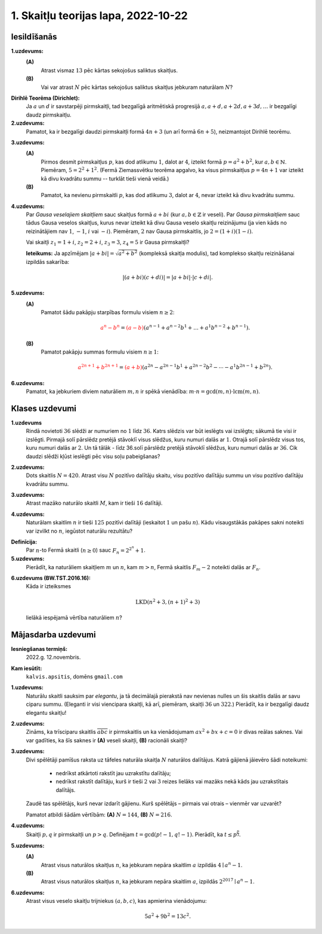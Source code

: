 1. Skaitļu teorijas lapa, 2022-10-22
========================================

Iesildīšanās
--------------

.. ...............
.. TODO for tests.
.. ...............
.. Pirmskaitļu atstarpes (gaps) pamazām palielinās. Parādām Wiki lapu ar pirmskaitļu gaps.
.. Kas notiek ar skaitļiem, kuri dalās ar ļoti daudziem nelieliem skaitļiem...
.. N! utml. ir šādi piemēri.
.. Piemēri, kuros uzrakstīti vienkārši fakti par dalāmību (ar vertikālo svītriņu vai 3 punktiņiem)
.. Var būt arī vienkārši kvantori uzlikti tam visam.

**1.uzdevums:**
  **(A)**
    Atrast vismaz :math:`13` pēc kārtas sekojošus saliktus skaitļus.

  **(B)**
    Vai var atrast :math:`N` pēc kārtas sekojošus saliktus skaitļus jebkuram naturālam :math:`N`?

.. only:: Internal

  **Atbilde:**

  **(A)**
    Var sareizināt visus pirmskaitļus no :math:`2` līdz :math:`13`:

    .. math::

      N = 2 \cdot 3 \cdot 5 \cdot 7 \cdot 11 \cdot 13 = 30030.

    Izrakstām skaitļus :math:`N+2,\ldots,N+14`:

    .. math::

      \begin{array}{ll}
      N+2 = 30032 & \mbox{dalās ar $2$} \\
      N+3 = 30033 & \mbox{dalās ar $3$} \\
      N+4 = 30034 & \mbox{dalās ar $2$} \\
      \ldots & \ldots \\
      N+13 = 30043 & \mbox{dalās ar $13$} \\
      N+14 = 30044 & \mbox{dalās ar $2$ un ar $7$} \\
      \end{array}

    Piemēram :math:`N+13` dalās ar :math:`13`, jo gan :math:`N`, gan :math:`13` dalās ar
    :math:`13`.

    Šī konstrukcija intervālam :math:`[30032; 30044]` negarantē, ka skaitļi ir iespējami mazi, jo
    eksistē daudzi citi intervāli, kuros ir :math:`13` pēc kārtas sekojoši salikti skaitļi.
    Piemēram, intervāls :math:`[114; 126]` arī satur :math:`13` pēc kārtas sekojošus saliktus skaitļus.

  **(B)**
    Arī patvaļīgam :math:`N` var atrast :math:`N` pēc kārtas sekojošus saliktus skaitļus.
    Var izvēlēties naturālu skaitļu intervālu :math:`\left[ (N+1)! + 2; (N+1)! + (N+1) \right]`.

  :math:`\square`




.. ...............
.. TODO for tests.
.. ...............
.. Eiklīda pamatojums, ka pirmskaitļu ir bezgalīgi daudz.
.. Eratostēna režģa veidošana notiek bezgalīgi daudzos soļos (nav intuitīvi)
.. Tests: Atrast pirmos divus saliktos skaitļus, kurus "izbrāķē" kā tos, kuri dalās ar 11.
.. Vai varētu gadīties, ka tikai 4n+1 pirmskaitļu ir bezgalīgi daudz, bet 4n+3 ir galīgs skaits.
.. Vai 4n+3 skaitlim obligāti ir kāds pirmreizinātājs formā 4n+3

.. Tests: Eratostēna režģis kā vieta, kurā var ieraudzīt Dirihlē teorēmu un arī Eilera funkciju.


**Dirihlē Teorēma (Dirichlet):**
  Ja :math:`a` un :math:`d` ir savstarpēji pirmskaitļi,
  tad bezgalīgā aritmētiskā progresijā
  :math:`a, a+d, a+2d, a+3d, \ldots` ir bezgalīgi daudz pirmskaitļu.

**2.uzdevums:**
  Pamatot, ka ir bezgalīgi daudzi pirmskaitļi formā :math:`4n+3` (un arī formā :math:`6n+5`),
  neizmantojot Dirihlē teorēmu.

.. only:: Internal


  **Atbilde:**

    Veidojam Eiklīda pierādījuma variantu. Pieņemsim, ka pirmskaitļu, kuri ir formā :math:`4n+3`
    ir tikai galīgs skaits. Apzīmējam tos ar :math:`p_1,p_2,\ldots,p_k` kādam galīgam :math:`k`.

    (Ja tagad burtiski atkārtotu Eiklīda pierādījumu, tad būtu jāveido visu šo pirmskaitļu reizinājums plus :math:`1`.
    Bet tā kā tas ir pāra skaitlis, mums to nebūs ērti aplūkot, jo pāra skaitļi dalās ar pirmskaitli :math:`2`,
    un varbūt visi citi pirmreizinātāji tiem ir formā :math:`4n+1`).
    Tai vietā aplūkojam šādu skaitli:

    .. math::

      N = 2 \cdot p_1 \cdot p_2 \cdot \ldots \cdot p_k + 1.

    Viegli redzēt, ka tas ir nepāra skaitlis. Turklāt, tā kā visu :math:`p_i` reizinājums arī ir nepāra skaitlis,
    ko apzīmējam ar :math:`2n^{\ast}+1`. Tad :math:`N=2 \cdot (2n^{\ast}+1) + 1 = 4n^{\ast}+2+1 = 4n^{\ast}+3`.

    Skaitlis :math:`N` nedalās ne ar vienu pirmskaitli :math:`p_i` no mūsu saraksta (kas pēc pieņēmuma satur visus
    pirmskaitļus formā :math:`4n+1`) -- visi dalīšanas atlikumi ar :math:`p_i` vienādi ar :math:`1`.
    Ja :math:`N` pats būtu pirmskaitlis, tad tā uzreiz ir pretruna, jo tas arī ir formā :math:`4n^{\ast} + 1`,
    bet nav mūsu sarakstā.

    Atliek iespēja, ka :math:`N` ir salikts skaitlis. Bet arī šādā gadījumā nav iespējams, ka visi tā pirmreizinātāji
    ir formā :math:`4n+1` (jo sareizinot divus skaitļus :math:`4n+1` un :math:`4m+1`, iegūtais rezultāts arī
    dod atlikumu :math:`1`, dalot ar :math:`4`). Tātad, kāds no skaitļa :math:`N` pirmreizinātājiem ir
    pirmskaitlis formā :math:`4n+3`, kas tomēr nav mūsu sarakstā. Arī šī ir pretruna ar pieņēmumu, ka visu
    šo pirmskaitļu ir tikai galīgs skaits un visus tos var sareizināt.


  :math:`\square`


**3.uzdevums:**
  **(A)**
    Pirmos desmit pirmskaitļus :math:`p`, kas dod atlikumu :math:`1`, dalot ar :math:`4`,
    izteikt formā :math:`p = a^2 + b^2`, kur :math:`a,b \in \mathbb{N}`.
    Piemēram, :math:`5 = 2^2 + 1^2`. (Fermā Ziemassvētku teorēma apgalvo, ka visus pirmskaitļus :math:`p=4n+1`
    var izteikt kā divu kvadrātu summu -- turklāt tieši vienā veidā.)

  **(B)**
    Pamatot, ka nevienu pirmskaitli :math:`p`, kas dod atlikumu :math:`3`, dalot ar :math:`4`,
    nevar izteikt kā divu kvadrātu summu.

.. only:: Internal

  **Atbilde:**

  **(A)**

    .. math::

      \begin{array}{l}
      5 = 2^2 + 1^2,\\
      13 = 3^2 + 2^2,\\
      17 = 4^2 + 1^2,\\
      29 = 5^2 + 2^2,\\
      37 = 6^2 + 1^2,\\
      41 = 5^2 + 4^2,\\
      53 = 7^2 + 2^2,\\
      61 = 6^2 + 5^2,\\
      73 = 8^2 + 3^2,\\
      89 = 8^2 + 5^2,\\
      97 = 9^2 + 4^2.\\
      \end{array}

  **(B)**
    Ja nepāra pirmskaitlis ir izsakāms formā :math:`4n+3`, tad tas var būt divu
    pilnu kvadrātu summa :math:`a^2 + b^2` tikai tad, ja viens no skaitļiem :math:`a,b`
    ir pāra skaitlis, bet otrs -- nepāra skaitlis.
    Bet pāra skaitļa kvadrāts vienmēr dod atlikumu :math:`0`, dalot ar :math:`4`,
    un nepāra skaitļa kvadrāts :math:`b^2 = (2k+1)^2 = 4k^2 + 4k+1` vienmēr dod
    atlikumu :math:`1`, dalot ar :math:`1`.

    Tādēļ abu šo kvadrātu summa vienmēr dos atlikumu :math:`1`, dalot ar :math:`4`;
    atlikums nevar būt vienāds ar :math:`3`.

  :math:`\square`

.. ...............
.. TODO for tests.
.. ...............
.. Rūtiņu režģī parādās :math:`\sqrt{p}` garumā kaut kāds nogrieznis.
.. Kāda varētu būt skaitļa :math:`p` vērtība?

.. Sareizināti 5 skaitļi formā (4n+1) un 2 skaitļi formā (4n+3).
.. atrast viņu reizinājuma atlikumu, dalot ar 4.



**4.uzdevums:**
  Par *Gausa veselajiem skaitļiem* sauc skaitļus formā :math:`a + bi` (kur :math:`a,b \in \mathbb{Z}` ir veseli).
  Par *Gausa pirmskaitļiem* sauc tādus Gausa veselos skaitļus, kurus
  nevar izteikt kā divu Gausa veselo skaitļu
  reizinājumu (ja vien kāds no reizinātājiem nav :math:`1`, :math:`-1`,
  :math:`i` vai :math:`-i`).
  Piemēram, :math:`2` nav Gausa pirmskaitlis, jo :math:`2 = (1 + i)(1 - i)`.

  Vai skaitļi :math:`z_1 = 1+i`, :math:`z_2 = 2+i`, :math:`z_3 = 3`, :math:`z_4 = 5` ir Gausa pirmskaitļi?

  **Ieteikums:** Ja apzīmējam :math:`|a+bi| = \sqrt{a^2 + b^2}` (kompleksā skaitļa modulis), tad
  komplekso skaitļu reizināšanai izpildās sakarība:

  .. math::

    |(a + bi)(c + di)| = |a + bi| \cdot |c + di|.


.. only:: Internal

  **Atbilde:**

    **(A)**
      :math:`|z_1| = |1+i| = \sqrt{1^2 + 1^2} = \sqrt{2}`. Šo skaitli var izteikt kā divu citu komplekso
      skaitļu moduļu reizinājumu tikai tad, ja viens no moduļiem arī ir :math:`\sqrt{2}`, bet otrs ir
      :math:`1`. (Ievērosim, ka ikviena Gausa skaitļa modulis ir kāda vesela skaitļa kvadrātsakne.)
      Tā kā viens no reizinātājiem ir ar moduli :math:`1`, tad šis reizinātājs noteikti ir :math:`1`, :math:`-1`,
      :math:`i` vai :math:`-i`. Tādēļ :math:`z_1 = 1+i` ir Gausa pirmskaitlis.

    **(B)**
      :math:`|z_2| = |2+i| = \sqrt{2^2 + 1^2} = \sqrt{5}`. Arī šo skaitli var izteikt kā divu veselu skaitļu
      kvadrātsakņu reizinājumu tikai tad, ja viena no kvadrātsaknēm ir vienāda ar :math:`1`. Līdzīgi kā
      iepriekš iegūstam, ka :math:`z_2 = 2+i` ir Gausa pirmskaitlis.

    **(C)**
      :math:`z_3 = 3` arī ir Gausa pirmskaitlis. Jo :math:`|z_3| = |3+0i| = \sqrt{3^2 + 0^2} = 3`.
      Šo skaitli var izteikt kā divu veselu skaitļu kvadrātsakņu reizinājumu vai nu kā :math:`\sqrt{3} \cdot \sqrt{1}`,
      vai nu kā :math:`\sqrt{3} \cdot \sqrt{3}`.
      Pirmajā gadījumā viens no reizinātājiem ir :math:`1`, :math:`-1`,
      :math:`i` vai :math:`-i`. Bet otrais gadījums nav iespējams, jo :math:`a^2 + b^2 \neq 3` nekādiem
      veseliem skaitļiem :math:`a,b` (izriet no iepriekšējā uzdevuma, jo skaitlis :math:`3` dod atlikumu :math:`3`,
      dalot ar :math:`4`.)

    **(D)**
      :math:`z_4 = 5` nav Gausa pirmskaitlis, jo to iespējams izteikt kā reizinājumu: :math:`5 = (2+i)(2-i) = 4 - i^2 = 4 -(-1)`.


  :math:`\square`

**5.uzdevums:**
  **(A)**
    Pamatot šādu pakāpju starpības formulu visiem :math:`n \geq 2`:

    .. math::

      \textcolor{red}{a^n - b^n} =
      \textcolor{red}{(a-b)}\left( a^{n-1}+a^{n-2}b^1 + \ldots +
      a^1b^{n-2} + b^{n-1} \right).

  **(B)**
    Pamatot pakāpju summas formulu visiem :math:`n \geq 1`:

    .. math::

      \textcolor{red}{a^{2n+1} + b^{2n+1}} =
      \textcolor{red}{(a+b)}\left( a^{2n} - a^{2n-1}b^1 +
      a^{2n-2}b^2 - \cdots - a^1b^{2n-1} + b^{2n} \right).

.. only:: Internal

  **Atbilde:**

    Par minēto algebrisko identitāšu pareizību var pārliecināties, atverot iekavas abās izteiksmēs.
    Starp citu, pirmajai no identitātēm ir tiešs sakars ar ģeometriskas progresijas summas formulu:

    .. math::

      1 + q + q^2 + \ldots + q^{n-1} = \frac{q^n - 1}{q-1}

    jeb

    .. math::

      \left( q-1 \right) \left( 1 + q + q^2 + \ldots + q^{n-1}  \right) = q^n - 1

    Tā ir tā pati formula, ja ievieto :math:`a = q` un :math:`b = 1`.

  :math:`\square`

**6.uzdevums:**
  Pamatot, ka jebkuriem diviem naturāliem :math:`m,n` ir spēkā vienādība:
  :math:`m \cdot n = \gcd(m,n) \cdot \operatorname{lcm}(m,n)`.


.. only:: Internal

  **Atbilde:**

    Šis ir svarīgs teorijas rezultāts -- tas ļauj efektīvi izteikt mazāko kopīgo dalāmo tad, ja
    zināms lielākais kopīgais dalītājs (piemēram, atrasts ar Eiklīda algoritmu). Vai arī otrādi --
    lielāko kopīgo dalītāju :math:`\gcd(m,n)` var izteikt, ja zināms
    mazākais kopīgais dalāmais :math:`\operatorname{lcm}(m,n)`.
    Sk. `<https://math.stackexchange.com/questions/470807/prove-that-gcdm-n-times-mboxlcmm-n-m-times-n>`_.

    Šis pats pierādījums (ar ilustrāciju skaitļiem :math:`m = 300` un :math:`n = 630`) dots
    mūsu mācību grāmatā, 16.lpp.
    Sk. `<http://www.dudajevagatve.lv/training/numtheory/ntjun01-divisibility.pdf>`_.


  :math:`\square`


Klases uzdevumi
-------------------

**1.uzdevums**
  Rindā novietoti :math:`36` slēdži ar numuriem no :math:`1` līdz :math:`36`.
  Katrs slēdzis var būt ieslēgts vai izslēgts; sākumā tie visi ir izslēgti.
  Pirmajā solī pārslēdz pretējā stāvoklī visus slēdžus, kuru
  numuri dalās ar :math:`1`. Otrajā solī pārslēdz visus tos, kuru
  numuri dalās ar :math:`2`. Un tā tālāk - līdz 36.solī pārslēdz pretējā
  stāvoklī slēdžus, kuru numuri dalās ar :math:`36`.
  Cik daudzi slēdži kļūst ieslēgti pēc visu soļu pabeigšanas?

.. only:: Internal

  **Atbilde:**

    Ieslēgti kļūst tie slēdži, kurus pārslēdz nepāra skaitu reižu (t.i. visi tie slēdžu
    numuri, kuriem ir nepāra skaits pozitīvu dalītāju).
    Jebkura naturāla skaitļa :math:`n` dalītāji ir sagrupējami pa pāriem
    (dalītājam :math:`a` atbilst otrs dalītājs :math:`b = n/a`, kuram :math:`a \cdot b = n`).

    Vienīgie skaitļi, kuriem ir nepāra  skaits dalītāju ir tie, kuriem kāds no dalītājiem :math:`d`
    nonāk pārī pats ar sevi, t.i. :math:`d = n/d` jeb :math:`d^2 = n`.
    Skaitļi ar nepāra skaitu dalītāju ir tieši visi pilnie kvadrāti.

    Intervālā :math:`[1;36]` ir pavisam seši pilni kvadrāti: :math:`\{ 1,4,9,16,25,36 \}`.
    Tie arī ir tie slēdži, kuri pēc visu soļu pabeigšanas paliek ieslēgti.

  :math:`\square`


.. vajag pamatojumu, ka tikai pilniem kvadrātiem ir
.. pamatot, ka 2017 ir pirmskaitlis - pietiek pārbaudīt no 2 līdz 43.

**2.uzdevums:**
  Dots skaitlis :math:`N = 420`.
  Atrast visu :math:`N` pozitīvo dalītāju skaitu,
  visu pozitīvo dalītāju summu un visu pozitīvo dalītāju kvadrātu summu.

.. Izpratne par to, cik dažādu saskaitāmo rodas, ja atver iekavas izteiksmēs.
.. Tests: Piemeklēt izteiksmi, kas izsaka skaitļa 60 pozitīvo dalītāju apgriezto lielumu summu.

.. only:: Internal

  **Atbilde:**

    Sadalām skaitli pirmreizinātājos:

    .. math::

      420 = 2^2 \cdot 3^1 \cdot 5^1 \cdot 7^1.

  **(A)**
    Dalītāju skaits šim skaitlim ir :math:`\sigma_0(420) = (2+1)(1+1)(1+1)(1+1) = 24`.
    To var iegūt kombinatoriski (katrs skaitļa :math:`420` dalītājs :math:`d` satur tos pašus pirmreizinātājus:
    :math:`d = 2^{k_1} 3^{k_2} 5^{k_3} 7^{k_4}`, kur :math:`k_1,k_2,k_3,k_4` nevar pārsniegt
    attiecīgo pirmskaitļu pakāpes skaitlī :math:`420`. Tātad :math:`k_1` var izvēlēties trīs veidos (0,1,2),
    bet visus pārējos kāpinātājus :math:`k_i` var izvēlēties tikai divos veidos.)

  **(B)**
    Dalītāju summa šim skaitlim ir

    .. math::

      \sigma_1(420) = \left(1 + 2 + 2^2 \right) \cdot \left(1 + 3 \right) \cdot \left( 1 + 5 \right) \cdot \left( 1+7 \right) = 1344.

    Atverot iekavas šajā izteiksmē, iegūsim :math:`24` saskaitāmos -- katrs saskaitāmais atbilst citam skaitļa
    :math:`420` dalītājam.

  **(C)**
    Dalītāju kvadrātu summa šim skaitlim ir

    .. math::

      \sigma_2(420) = \left(1 + 2^2 + 2^4 \right) \cdot \left(1 + 3^2 \right) \cdot \left( 1 + 5^2 \right) \cdot \left( 1+7^2 \right) = 273000.

    Arī par šo var pārliecināties, atverot iekavas.

  :math:`\square`



**3.uzdevums:**
  Atrast mazāko naturālo skaitli :math:`M`, kam ir tieši :math:`16` dalītāji.

.. Kombinatoriski pārskaitīt variantus (sadalījumam pirmreizinātājos) tā, lai būtu 16 dalītāji.

.. only:: Internal

  **Atbilde:**

    Skaitlim :math:`M` nevar būt vairāk kā četri pirmreizinātāji.
    Ja :math:`M = p_1^ap_2^bp_3^cp_4^d`, tam ir
    :math:`(a+1)(b+1)(c+1)(d+1)` dalītāji.
    Var iegūt rezultātu :math:`16`, ja :math:`a =b = c = d =1`.
    Savukārt, ja dažādo :math:`M` pirmreizinātāju
    ir vairāk kā četri, tad :math:`M` būtu vismaz :math:`2^5 = 32`
    dalītāji.

    Šķirosim dažādus gadījumus, kā :math:`16` var izteikt
    ne vairāk kā četru dažādu pirmskaitļu (vai to pakāpju) reizinājumu.
    Dalītāju skaitu nosaka pirmreizinātāju pakāpes, nevis tas, kā
    izvēlēti paši pirmreizinātāji. Tāpēc sadalījumus pirmreizinātājos
    šķirosim pēc pirmreizinātāju pakāpēm, veicot pirmreizinātāju izvēli
    nedaudz vēlāk.

    .. image:: figs-2022-2023-workskkheet01/16-divisors-var123.png
       :width: 4in

    **(A) gadījums:**
      :math:`16 = (15+1)` jeb :math:`p^{15}`, kur :math:`p` ir pirmskaitlis.
      Mazākais šāds skaitlis ir :math:`M = 2^{15} = 32768`.

    **(B) gadījums:**
      :math:`16 = (7+1)(1+1)` jeb
      :math:`p^7q`, kur :math:`p,q` ir pirmskaitļi.
      Mazākais šāds skaitlis ir :math:`2^7\cdot{} 3 = 128 \cdot 3 = 384`.

    **(C) gadījums:**
      :math:`16 = (3+1)(3+1)` jeb
      :math:`p^3q^3`, kur :math:`p,q` ir pirmskaitļi.
      Mazākais šāds skaitlis ir :math:`2^3\cdot{} 3^3 = 216`.


    .. image:: figs-2022-2023-workskkheet01/16-divisors-var45.png
       :width: 3.5in


    **(D) gadījums:**
      :math:`(3+1)(1+1)(1+1)` jeb
      :math:`p^3qr`, kur :math:`p,q,r` ir pirmskaitļi.
      Mazākais šāds skaitlis ir :math:`2^3\cdot{} 3 \cdot 5 = 120`.

    **(E) gadījums:**
      :math:`(1+1)(1+1)(1+1)(1+1)` jeb
      skaitlis formā :math:`pqrs`, kur :math:`p,q,r,s` ir pirmskaitļi.
      Mazākais šāds skaitlis ir :math:`2 \cdot 3 \cdot 5 \cdot 7 = 210`.


    Mazākais no apskatītajiem pieciem rezultātiem
    ir :math:`120` ((D) gadījums). Tā kā ikvienā no gadījumiem
    izvēlējāmies mazākos iespējamos pirmreizinātājus, tātad šo
    rezultātu nevar uzlabot.

  :math:`\square`



**4.uzdevums:**
  Naturālam skaitlim :math:`n` ir tieši :math:`125` pozitīvi
  dalītāji (ieskaitot :math:`1` un pašu :math:`n`).
  Kādu visaugstākās pakāpes sakni noteikti var izvilkt no
  :math:`n`, iegūstot naturālu rezultātu?

.. Tests: Kaut kāds piemērs, kurā jautāts, kādu sakni var izvilkt no
.. skaitļa, kas parādīts kā sadalījums pirmreizinātājos.

.. only:: Internal

  **Atbilde:**

    :math:`125` var izteikt kā reizinājumu
    vairākiem skaitļiem (kas pārsniedz :math:`1`) sekojošos veidos:

    * :math:`125 = 124+1`.
    * :math:`125 = 25 \cdot 5 = (24 + 1) \cdot (4+1)`.
    * :math:`125 = 5 \cdot 5 \cdot 5 = (4+1) \cdot (4+1) \cdot (4+1)`.

    Tādēļ skaitli :math:`n` var sadalīt pirmreizinātājos
    vienā no sekojošiem veidiem:


    .. math::

      n = p^{124},\;\;n = p^{24}q^4\;\;\text{vai}\;\;n = p^{4}q^4r^4,

    kur :math:`p,q,r` ir pirmskaitļi. Visos gadījumos var izvilkt 4.pakāpes sakni.

  :math:`\square`



**Definīcija:**
  Par :math:`n`-to Fermā skaitli
  (:math:`n \geq 0`) sauc :math:`F_n = 2^{2^n}+1`.




**5.uzdevums:**
  Pierādīt, ka naturāliem skaitļiem :math:`m` un :math:`n`,
  kam :math:`m > n`, Fermā skaitlis :math:`F_m - 2` noteikti
  dalās ar :math:`F_n`.

.. Secinājums, ka Fermā skaitļi ir savst. pirmskaitļi.
.. Kāpēc ir savst. pirmskaitļi tur, kur nepāra dalītājam pieskaita 2.
.. Daudzos soļos veidota kvadrātu starpība...


.. only:: Internal

  **Atbilde:**

    Atkārtoti lietojam kvadrātu starpības formulu dalīšanai reizinātājos:

    .. math::

      F_m - 2 = 2^{2^m} + 1 - 2 = 2^{2^m} - 1 =

    .. math::

      =\left( 2^{2^{m-1}} - 1 \right) \left( 2^{2^{m-1}} + 1 \right) =
      \left( F_{m-1} - 2 \right) F_{m-1}.

    Ja arī :math:`m - 1 > n`, tad līdzīgu spriedumu atkārto vēlreiz,
    dalot reizinātājos :math:`F_{m-1} - 2` utt. Katrā
    solī redzam, ka uzrodas reizinātāji :math:`F_{m-1}`, :math:`F_{m-2}` utt.
    Kāds no šiem reizinātājiem būs tieši :math:`F_n`.

  :math:`\square`



.. Tests: Piemērs ar kubiska polinoma dalīšanu
.. Kaut kāds LKD piemērs ar Eiklīda algoritmu.
.. Tests: Dalām x^4 + 4 ar iekaviņu (x^2 - 2x + 2), lai atrastu otru
.. reizinātāju Sofijas Žermēnas identitātē.


.. Pamatojums, ka x^2 + x + 1 noteiktos gadījumos ir savstarpēji pirmskaitļi dažādiem x?
.. Pamatojums, ka x^2 + x + 41 nekad nedalās ar ...


**6.uzdevums (BW.TST.2016.16):**
    Kāda ir izteiksmes

    .. math::

      \text{LKD}\left( n^2 + 3, (n+1)^2 + 3 \right)

    lielākā iespējamā vērtība naturāliem :math:`n`?



.. only:: Internal

  **Atbilde:**

  Lietojam Eiklīda algoritmu polinomiem no mainīgā :math:`n`:

  .. math::

    \text{LKD}\left( n^2 + 3, (n+1)^2 + 3 \right) = \text{LKD}\left( n^2 + 3, n^2 + 2n + 4 \right) =

  *no otrā argumenta atņem pirmo:*

  .. math::

    = \text{LKD}\left( n^2 + 3, 2n + 1 \right) =

  *pirmo argumentu var piereizināt ar 2, jo otrais ir nepāru:*

  .. math::

     = \text{LKD}\left( 2n^2 + 6, 2n + 1 \right) =

  *no pirmā argumenta atņem n-kāršotu otro:*

  .. math::

    = \text{LKD}\left( 2n^2 + 6 - n(2n+1), 2n + 1 \right) = \text{LKD}(6-n,2n+1) =

  *otrajam argumentam pieskaita divkāršotu pirmo:*

  .. math::

    =\text{LKD}(6-n,2n+1 + 2(6-n)) = \text{LKD}(n-6,13).


  **Secinājums:**
    :math:`\text{LKD}\left( n^2 + 3, (n+1)^2 + 3 \right) = \text{LKD}(n-6,13)` var būt vai nu :math:`1` vai :math:`13`.

    Vērtību :math:`13` (vai kādu daudzkārtni) tas sasniedz, ja :math:`n-6` dalās ar :math:`13`,
    piemēram, ja $n-6 = 0$ jeb $n=6$.

  Pārbaude:
    Ievietojam :math:`n=6`:

    .. math::

      \text{LKD}\left( 6^2 + 3, (6+1)^2 + 3 \right) = \text{LKD}(39,52)=13.


  :math:`\square`







Mājasdarba uzdevumi
---------------------

**Iesniegšanas termiņš:**
  2022.g. 12.novembris.

**Kam iesūtīt:**
  ``kalvis.apsitis``, domēns ``gmail.com``

**1.uzdevums:**
  Naturālu skaitli sauksim par *elegantu*, ja tā decimālajā pierakstā nav nevienas nulles un šis skaitlis dalās ar
  savu ciparu summu. (Eleganti ir visi viencipara skaitļi, kā arī, piemēram, skaitļi :math:`36` un :math:`322`.)
  Pierādīt, ka ir bezgalīgi daudz elegantu skaitļu!

**2.uzdevums:**
  Zināms, ka trīsciparu skaitlis :math:`\overline{abc}` ir pirmskaitlis un ka vienādojumam
  :math:`ax^2 + bx + c = 0` ir divas reālas saknes. Vai var
  gadīties, ka šīs saknes ir **(A)** veseli skaitļi, **(B)** racionāli skaitļi?

**3.uzdevums:**
  Divi spēlētāji pamīšus raksta uz tāfeles naturāla skaitļa :math:`N` naturālos dalītājus.
  Katrā gājienā jāievēro šādi noteikumi:

    * nedrīkst atkārtoti rakstīt jau uzrakstītu dalītāju;
    * nedrīkst rakstīt dalītāju, kurš ir tieši :math:`2` vai :math:`3` reizes lielāks vai mazāks nekā kāds jau uzrakstītais dalītājs.

  Zaudē tas spēlētājs, kurš nevar izdarīt gājienu. Kurš spēlētājs – pirmais vai
  otrais – vienmēr var uzvarēt?

  Pamatot atbildi šādām vērtībām: **(A)** :math:`N = 144`, **(B)** :math:`N = 216`.

**4.uzdevums:**
  Skaitļi :math:`p,q` ir pirmskaitļi un :math:`p>q`. Definējam :math:`t = \gcd(p!-1,q!-1)`.
  Pierādīt, ka :math:`t \leq p^{\frac{p}{3}}`.

**5.uzdevums:**
  **(A)**
    Atrast visus naturālos skaitļus :math:`n`, ka jebkuram nepāra skaitlim :math:`a` izpildās :math:`4 \mid a^n-1`.

  **(B)**
    Atrast visus naturālos skaitļus :math:`n`, ka jebkuram nepāra skaitlim :math:`a`, izpildās :math:`2^{2017} \mid a^n-1`.

**6.uzdevums:**
  Atrast visus veselo skaitļu trijniekus :math:`(a, b, c)`, kas apmierina vienādojumu:

  .. math::

    5 a^2 + 9 b^2 = 13 c^2.
